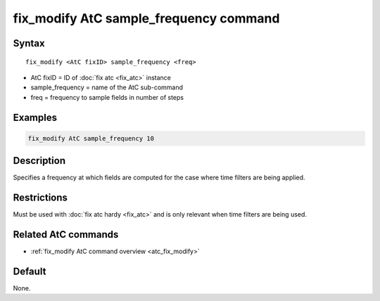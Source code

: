 .. index:: fix_modify AtC sample_frequency

fix_modify AtC sample_frequency command
=======================================

Syntax
""""""

.. parsed-literal::

   fix_modify <AtC fixID> sample_frequency <freq>

* AtC fixID = ID of :doc:`fix atc <fix_atc>` instance
* sample_frequency = name of the AtC sub-command
* freq = frequency to sample fields in number of steps

Examples
""""""""

.. code-block:: LAMMPS

   fix_modify AtC sample_frequency 10

Description
"""""""""""

Specifies a frequency at which fields are computed for the case where
time filters are being applied.

Restrictions
""""""""""""

Must be used with :doc:`fix atc hardy <fix_atc>` and is only relevant when time filters are being used.

Related AtC commands
""""""""""""""""""""

- :ref:`fix_modify AtC command overview <atc_fix_modify>`

Default
"""""""

None.

